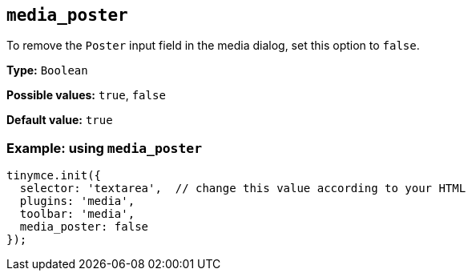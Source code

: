 [[media_poster]]
== `+media_poster+`

To remove the `+Poster+` input field in the media dialog, set this option to `+false+`.

*Type:* `+Boolean+`

*Possible values:* `+true+`, `+false+`

*Default value:* `+true+`

=== Example: using `+media_poster+`

[source,js]
----
tinymce.init({
  selector: 'textarea',  // change this value according to your HTML
  plugins: 'media',
  toolbar: 'media',
  media_poster: false
});
----
